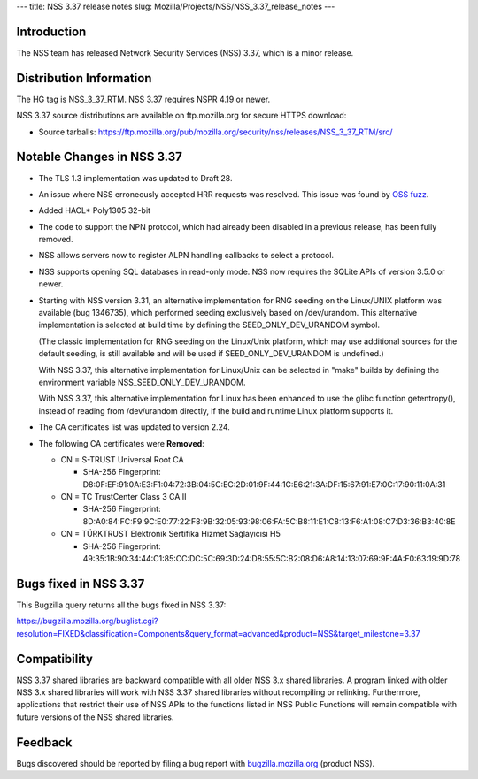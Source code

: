 --- title: NSS 3.37 release notes slug:
Mozilla/Projects/NSS/NSS_3.37_release_notes ---

.. _Introduction:

Introduction
------------

The NSS team has released Network Security Services (NSS) 3.37, which is
a minor release.

.. _Distribution_Information:

Distribution Information
------------------------

The HG tag is NSS_3_37_RTM. NSS 3.37 requires NSPR 4.19 or newer.

NSS 3.37 source distributions are available on ftp.mozilla.org for
secure HTTPS download:

-  Source tarballs:
   https://ftp.mozilla.org/pub/mozilla.org/security/nss/releases/NSS_3_37_RTM/src/

.. _Notable_Changes_in_NSS_3.37:

Notable Changes in NSS 3.37
---------------------------

-  The TLS 1.3 implementation was updated to Draft 28.

-  An issue where NSS erroneously accepted HRR requests was resolved.
   This issue was found by `OSS
   fuzz <https://bugs.chromium.org/p/oss-fuzz/issues/detail?id=7159>`__.

-  Added HACL\* Poly1305 32-bit

-  The code to support the NPN protocol, which had already been disabled
   in a previous release, has been fully removed.

-  NSS allows servers now to register ALPN handling callbacks to select
   a protocol.

-  NSS supports opening SQL databases in read-only mode. NSS now
   requires the SQLite APIs of version 3.5.0 or newer.

-  Starting with NSS version 3.31, an alternative implementation for RNG
   seeding on the Linux/UNIX platform was available (bug 1346735), which
   performed seeding exclusively based on /dev/urandom. This alternative
   implementation is selected at build time by defining the
   SEED_ONLY_DEV_URANDOM symbol.

   (The classic implementation for RNG seeding on the Linux/Unix
   platform, which may use additional sources for the default seeding,
   is still available and will be used if SEED_ONLY_DEV_URANDOM is
   undefined.)

   With NSS 3.37, this alternative implementation for Linux/Unix can be
   selected in "make" builds by defining the environment variable
   NSS_SEED_ONLY_DEV_URANDOM.

   With NSS 3.37, this alternative implementation for Linux has been
   enhanced to use the glibc function getentropy(), instead of reading
   from /dev/urandom directly, if the build and runtime Linux platform
   supports it.

-  The CA certificates list was updated to version 2.24.

-  The following CA certificates were **Removed**:

   -  CN = S-TRUST Universal Root CA

      -  SHA-256 Fingerprint:
         D8:0F:EF:91:0A:E3:F1:04:72:3B:04:5C:EC:2D:01:9F:44:1C:E6:21:3A:DF:15:67:91:E7:0C:17:90:11:0A:31

   -  CN = TC TrustCenter Class 3 CA II

      -  SHA-256 Fingerprint:
         8D:A0:84:FC:F9:9C:E0:77:22:F8:9B:32:05:93:98:06:FA:5C:B8:11:E1:C8:13:F6:A1:08:C7:D3:36:B3:40:8E

   -  CN = TÜRKTRUST Elektronik Sertifika Hizmet Sağlayıcısı H5

      -  SHA-256 Fingerprint:
         49:35:1B:90:34:44:C1:85:CC:DC:5C:69:3D:24:D8:55:5C:B2:08:D6:A8:14:13:07:69:9F:4A:F0:63:19:9D:78

.. _Bugs_fixed_in_NSS_3.37:

Bugs fixed in NSS 3.37
----------------------

This Bugzilla query returns all the bugs fixed in NSS 3.37:

https://bugzilla.mozilla.org/buglist.cgi?resolution=FIXED&classification=Components&query_format=advanced&product=NSS&target_milestone=3.37

.. _Compatibility:

Compatibility
-------------

NSS 3.37 shared libraries are backward compatible with all older NSS 3.x
shared libraries. A program linked with older NSS 3.x shared libraries
will work with NSS 3.37 shared libraries without recompiling or
relinking. Furthermore, applications that restrict their use of NSS APIs
to the functions listed in NSS Public Functions will remain compatible
with future versions of the NSS shared libraries.

.. _Feedback:

Feedback
--------

Bugs discovered should be reported by filing a bug report with
`bugzilla.mozilla.org <https://bugzilla.mozilla.org/enter_bug.cgi?product=NSS>`__
(product NSS).
